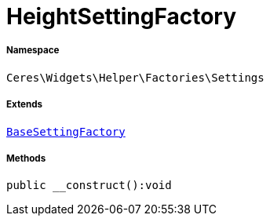 :table-caption!:
:example-caption!:
:source-highlighter: prettify
:sectids!:
[[ceres__heightsettingfactory]]
= HeightSettingFactory





===== Namespace

`Ceres\Widgets\Helper\Factories\Settings`

===== Extends
xref:Ceres/Widgets/Helper/Factories/Settings/BaseSettingFactory.adoc#[`BaseSettingFactory`]





===== Methods

[source%nowrap, php]
----

public __construct():void

----









